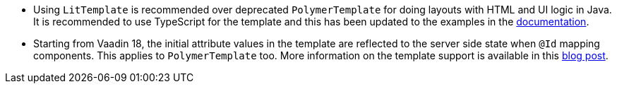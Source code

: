 pass:[<!-- Vale Vaadin.CrossReference = NO -->]

- Using `LitTemplate` is recommended over deprecated `PolymerTemplate` for doing layouts with HTML and UI logic in Java. It is recommended to use TypeScript for the template and this has been updated to the examples in the https://vaadin.com/docs/v18/flow/templates/tutorial-template-intro.html[documentation].

- Starting from Vaadin 18, the initial attribute values in the template are reflected to the server side state when `@Id` mapping components. This applies to `PolymerTemplate` too. More information on the template support is available in this https://vaadin.com/blog/future-of-html-templates-in-vaadin[blog post].

pass:[<!-- Vale Vaadin.CrossReference = YES -->]